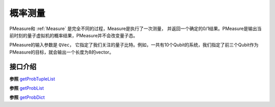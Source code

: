 概率测量
==================

PMeasure和 :ref:`Measure` 是完全不同的过程，Measure是执行了一次测量， 并返回一个确定的0/1结果。PMeasure是输出当前时刻的量子虚拟机的概率结果，PMeasure并不会改变量子态。

PMeasure的输入参数是 ``QVec``， 它指定了我们关注的量子比特。例如，一共有10个Qubit的系统，我们指定了前三个Qubit作为PMeasure的目标，就会输出一个长度为8的vector。

接口介绍
----------------

.. _getProbTupleList:
.. cpp:function:: std::vector<std::pair<size_t, double>> getProbTupleList(QVec &qvec,int selectMax=-1)

    **功能**
         获得PMeasure结果。
    **参数**
        - qvec 目标量子比特
        - selectMax 需要PMeasure的目标量子比特个数，若为-1，则是所有的目标量子比特
    **返回值**
         PMeasure得到的结果， 返回下标和对应的概率。
    **实例**
        .. code-block:: c

            #include <QPanda.h>
            USING_QPANDA


            int main(void)
            {
                init();
                QProg prog;
                auto qvec = qAllocMany(4);
                auto cvec = cAllocMany(4);
                prog << H(qvec[0]) << CNOT(qvec[0],qvec[1])
                    << CNOT(qvec[1],qvec[2]) << CNOT(qvec[2],qvec[3]);

                load(prog);
                run();
                auto result = getProbTupleList(qvec, -1); // 对所有的目标比特做概率测量
                for (auto &val : result)  // 输出所有的PMeasure结果
                {
                    std::cout << val.first << ", " << val.second << std::endl;
                }

                finalize();
                return 0;
            }

.. _getProbList:
.. cpp:function:: std::vector<double> getProbList(QVec& qvec, int selectMax = -1)

    **功能**
        获得PMeasure结果
    **参数**
        - qvec 目标量子比特
        - selectMax 需要PMeasure的目标量子比特个数，若为-1，则是所有的目标量子比特
    **返回值**
        PMeasure得到的概率
    **实例**
        .. code-block:: c
        
            #include <QPanda.h>
            USING_QPANDA


            int main(void)
            {
                init();
                QProg prog;
                auto qvec = qAllocMany(4);
                auto cvec = cAllocMany(4);
                prog << H(qvec[0]) << CNOT(qvec[0],qvec[1])
                    << CNOT(qvec[1],qvec[2]) << CNOT(qvec[2],qvec[3]);

                load(prog);
                run();
                auto result = getProbList(qvec); // 对所有的目标比特做概率测量
                for (auto &val : result) // 输出所有的PMeasure结果
                {
                    std::cout << val << std::endl;
                }

                finalize();
                return 0;
            }

.. _getProbDict:
.. cpp:function:: std::map<std::string, double>  getProbDict(QVec &qvec, int selectMax = -1)

    **功能**
        获得PMeasure结果
    **参数**
        - qvec 目标量子比特
        - selectMax 需要PMeasure的目标量子比特个数，若为-1，则是所有的目标量子比特
    **返回值**
        PMeasure得到结果， 下标的二进制和对应的概率
    **实例**
        .. code-block:: c

            #include <QPanda.h>
            USING_QPANDA


            int main(void)
            {
                init();
                QProg prog;
                auto qvec = qAllocMany(4);
                auto cvec = cAllocMany(4);
                prog << H(qvec[0]) << CNOT(qvec[0],qvec[1])
                    << CNOT(qvec[1],qvec[2]) << CNOT(qvec[2],qvec[3]);

                load(prog);
                run();
                auto result = getProbDict(qvec); // 对所有的目标比特做概率测量
                for (auto &val : result) // 输出所有的PMeasure结果
                {
                    std::cout << val.first << ", " << val.second << std::endl;
                }

                finalize();
                return 0;
            }

.. cpp:function:: std::vector<std::pair<size_t, double>> probRunTupleList(QProg &prog,QVec &qvec, int selectMax = -1)
    
    **功能**
        获得PMeasure结果,不需要load和run
    **参数**
        - prog 量子程序
        - qvec 目标量子比特
        - selectMax 需要PMeasure的目标量子比特个数，若为-1，则是所有的目标量子比特
    **返回值**
        PMeasure得到结果， 下标的二进制和对应的概率
    **实例**
        .. code-block:: c

            #include <QPanda.h>
            USING_QPANDA


            int main(void)
            {
                init();
                QProg prog;
                auto qvec = qAllocMany(4);
                auto cvec = cAllocMany(4);
                prog << H(qvec[0]) << CNOT(qvec[0],qvec[1])
                    << CNOT(qvec[1],qvec[2]) << CNOT(qvec[2],qvec[3]);

                auto result = probRunTupleList(prog, qvec); // 对所有的目标比特做概率测量
                for (auto &val : result) // 输出所有的PMeasure结果
                {
                    std::cout << val.first << ", " << val.second << std::endl;
                }

                finalize();
                return 0;
            }

**参照** getProbTupleList_

.. cpp:function:: std::vector<double> probRunList(QProg &prog,QVec &qvec , int selectMax = -1)
    
    **功能**
        获得PMeasure结果,不需要load和run
    **参数**
        - prog 量子程序
        - qvec 目标量子比特
        - selectMax 需要PMeasure的目标量子比特个数，若为-1，则是所有的目标量子比特
    **返回值**
        PMeasure得到概率
    **实例**
        .. code-block:: c

            #include <QPanda.h>
            USING_QPANDA


            int main(void)
            {
                init();
                QProg prog;
                auto qvec = qAllocMany(4);
                auto cvec = cAllocMany(4);
                prog << H(qvec[0]) << CNOT(qvec[0],qvec[1])
                    << CNOT(qvec[1],qvec[2]) << CNOT(qvec[2],qvec[3]);

                auto result = probRunList(prog, qvec); // 对所有的目标比特做概率测量
                for (auto &val : result) // 输出所有的PMeasure结果
                {
                    std::cout << val << std::endl;
                }

                finalize();
                return 0;
            }

**参照** getProbList_ 

.. cpp:function:: std::vector<double> probRunDict(QProg &prog,QVec &qvec, int selectMax = -1)
    
    **功能**
        获得PMeasure结果,不需要load和run
    **参数**
        - prog 量子程序
        - qvec 目标量子比特
        - selectMax 需要PMeasure的目标量子比特个数，若为-1，则是所有的目标量子比特
    **返回值**
        PMeasure得到结果， 下标的二进制和对应的概率
    **实例**
        .. code-block:: c

            #include <QPanda.h>
            USING_QPANDA


            int main(void)
            {
                init();
                QProg prog;
                auto qvec = qAllocMany(4);
                prog << H(qvec[0]) << CNOT(qvec[0],qvec[1])
                    << CNOT(qvec[1],qvec[2]) << CNOT(qvec[2],qvec[3]);

                auto result = probRunDict(prog, qvec); // 对所有的目标比特做概率测量
                for (auto &val : result) // 输出所有的PMeasure结果
                {
                    std::cout << val.first << ", " << val.second << std::endl;
                }

                finalize();
                return 0;
            }

**参照** getProbDict_